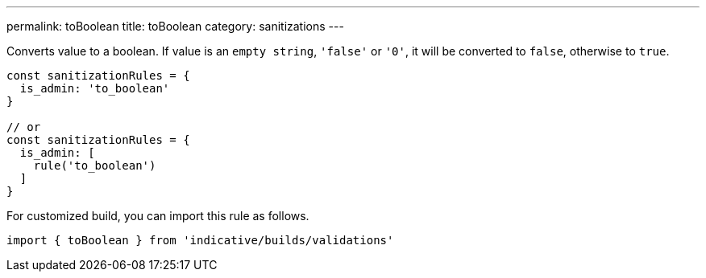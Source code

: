 ---
permalink: toBoolean
title: toBoolean
category: sanitizations
---

Converts value to a boolean. If value is an `empty string`, `'false'` or `'0'`, it
will be converted to `false`, otherwise to `true`.
 
[source, js]
----
const sanitizationRules = {
  is_admin: 'to_boolean'
}
 
// or
const sanitizationRules = {
  is_admin: [
    rule('to_boolean')
  ]
}
----
For customized build, you can import this rule as follows.
[source, js]
----
import { toBoolean } from 'indicative/builds/validations'
----
